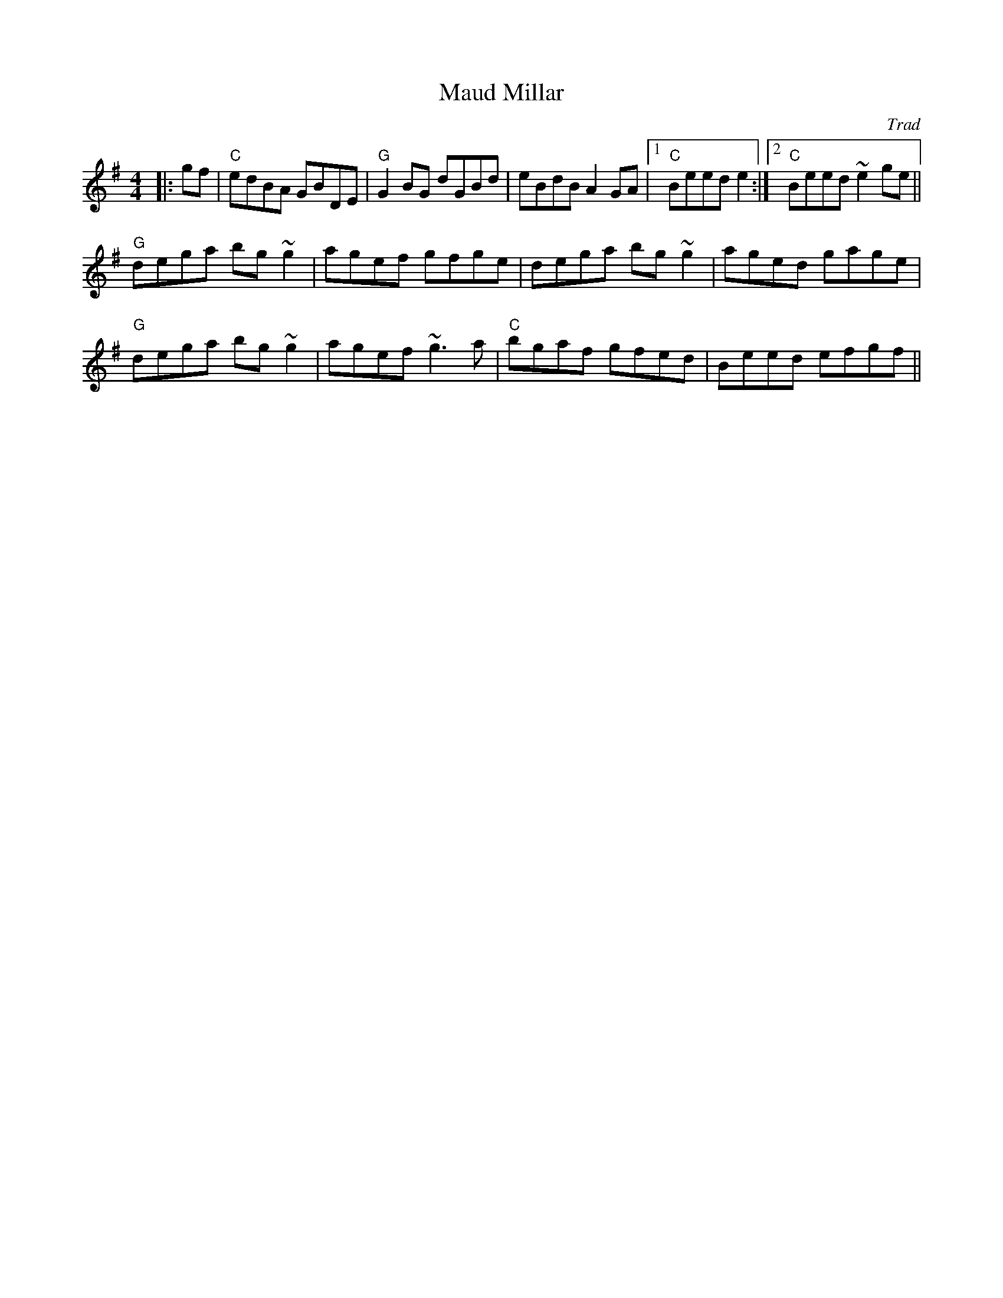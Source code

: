 X: 0
T: Maud Millar
C: Trad
R: reel
M: 4/4
L: 1/8
K: Gmaj
|:gf|"C"edBA GBDE|"G"G2BG dGBd|eBdB A2GA|1 "C"Beed e2:|2 "C"Beed ~e2ge||
"G"dega bg~g2|agef gfge|dega bg~g2|aged gage|
"G"dega bg~g2|agef ~g3a|"C"bgaf gfed|Beed efgf|| 